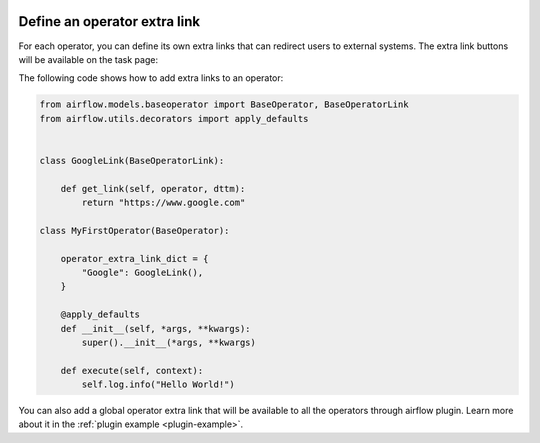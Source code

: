  .. Licensed to the Apache Software Foundation (ASF) under one
    or more contributor license agreements.  See the NOTICE file
    distributed with this work for additional information
    regarding copyright ownership.  The ASF licenses this file
    to you under the Apache License, Version 2.0 (the
    "License"); you may not use this file except in compliance
    with the License.  You may obtain a copy of the License at

 ..   http://www.apache.org/licenses/LICENSE-2.0

 .. Unless required by applicable law or agreed to in writing,
    software distributed under the License is distributed on an
    "AS IS" BASIS, WITHOUT WARRANTIES OR CONDITIONS OF ANY
    KIND, either express or implied.  See the License for the
    specific language governing permissions and limitations
    under the License.




Define an operator extra link
=============================

For each operator, you can define its own extra links that can
redirect users to external systems. The extra link buttons
will be available on the task page:

.. image:: ../img/operator_extra_link.png

The following code shows how to add extra links to an operator:

.. code-block:: python

    from airflow.models.baseoperator import BaseOperator, BaseOperatorLink
    from airflow.utils.decorators import apply_defaults


    class GoogleLink(BaseOperatorLink):

        def get_link(self, operator, dttm):
            return "https://www.google.com"

    class MyFirstOperator(BaseOperator):

        operator_extra_link_dict = {
            "Google": GoogleLink(),
        }

        @apply_defaults
        def __init__(self, *args, **kwargs):
            super().__init__(*args, **kwargs)

        def execute(self, context):
            self.log.info("Hello World!")

You can also add a global operator extra link that will be available to
all the operators through airflow plugin. Learn more about it in the
:ref:`plugin example <plugin-example>`.
